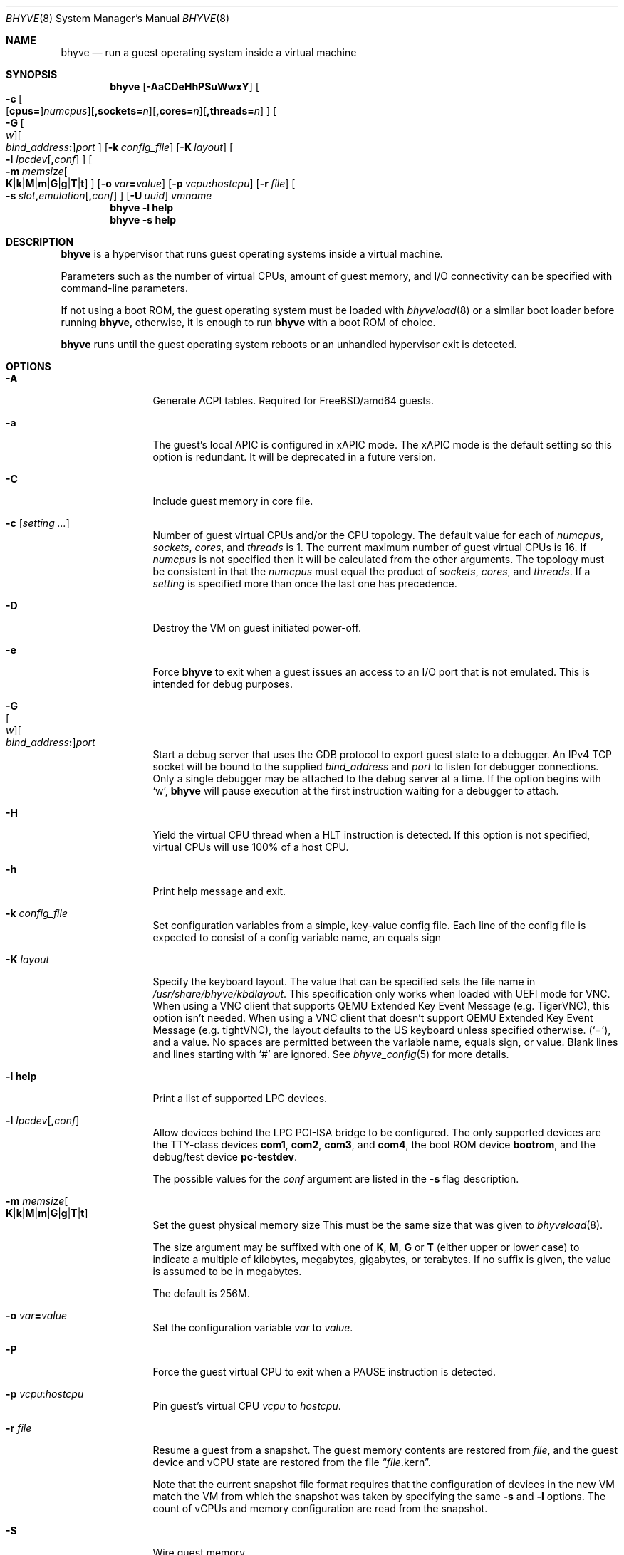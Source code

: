 .\" Copyright (c) 2013 Peter Grehan
.\" All rights reserved.
.\"
.\" Redistribution and use in source and binary forms, with or without
.\" modification, are permitted provided that the following conditions
.\" are met:
.\" 1. Redistributions of source code must retain the above copyright
.\"    notice, this list of conditions and the following disclaimer.
.\" 2. Redistributions in binary form must reproduce the above copyright
.\"    notice, this list of conditions and the following disclaimer in the
.\"    documentation and/or other materials provided with the distribution.
.\"
.\" THIS SOFTWARE IS PROVIDED BY THE AUTHORS AND CONTRIBUTORS ``AS IS'' AND
.\" ANY EXPRESS OR IMPLIED WARRANTIES, INCLUDING, BUT NOT LIMITED TO, THE
.\" IMPLIED WARRANTIES OF MERCHANTABILITY AND FITNESS FOR A PARTICULAR PURPOSE
.\" ARE DISCLAIMED.  IN NO EVENT SHALL THE AUTHORS OR CONTRIBUTORS BE LIABLE
.\" FOR ANY DIRECT, INDIRECT, INCIDENTAL, SPECIAL, EXEMPLARY, OR CONSEQUENTIAL
.\" DAMAGES (INCLUDING, BUT NOT LIMITED TO, PROCUREMENT OF SUBSTITUTE GOODS
.\" OR SERVICES; LOSS OF USE, DATA, OR PROFITS; OR BUSINESS INTERRUPTION)
.\" HOWEVER CAUSED AND ON ANY THEORY OF LIABILITY, WHETHER IN CONTRACT, STRICT
.\" LIABILITY, OR TORT (INCLUDING NEGLIGENCE OR OTHERWISE) ARISING IN ANY WAY
.\" OUT OF THE USE OF THIS SOFTWARE, EVEN IF ADVISED OF THE POSSIBILITY OF
.\" SUCH DAMAGE.
.\"
.\" $NQC$
.\"
.Dd August 19, 2022
.Dt BHYVE 8
.Os
.Sh NAME
.Nm bhyve
.Nd "run a guest operating system inside a virtual machine"
.Sh SYNOPSIS
.Nm
.Op Fl AaCDeHhPSuWwxY
.Oo
.Sm off
.Fl c\~
.Oo
.Op Cm cpus=
.Ar numcpus
.Oc
.Op Cm ,sockets= Ar n
.Op Cm ,cores= Ar n
.Op Cm ,threads= Ar n
.Oc
.Sm on
.Oo
.Sm off
.Fl G\~
.Oo Ar w Oc
.Oo Ar bind_address Cm \&: Oc
.Ar port
.Sm on
.Oc
.Op Fl k Ar config_file
.Op Fl K Ar layout
.Oo Fl l
.Sm off
.Ar lpcdev Op Cm \&, Ar conf
.Sm on
.Oc
.Sm off
.Oo Fl m\~
.Ar memsize
.Oo
.Cm K | Cm k | Cm M | Cm m | Cm G | Cm g | Cm T | Cm t
.Oc
.Sm on
.Oc
.Op Fl o Ar var Ns Cm = Ns Ar value
.Op Fl p Ar vcpu Ns Cm \&: Ns Ar hostcpu
.Op Fl r Ar file
.Sm off
.Oo Fl s\~
.Ar slot Cm \&, Ar emulation Op Cm \&, Ar conf
.Sm on
.Oc
.Op Fl U Ar uuid
.Ar vmname
.Nm
.Fl l Cm help
.Nm
.Fl s Cm help
.Sh DESCRIPTION
.Nm
is a hypervisor that runs guest operating systems inside a
virtual machine.
.Pp
Parameters such as the number of virtual CPUs, amount of guest memory, and
I/O connectivity can be specified with command-line parameters.
.Pp
If not using a boot ROM, the guest operating system must be loaded with
.Xr bhyveload 8
or a similar boot loader before running
.Nm ,
otherwise, it is enough to run
.Nm
with a boot ROM of choice.
.Pp
.Nm
runs until the guest operating system reboots or an unhandled hypervisor
exit is detected.
.Sh OPTIONS
.Bl -tag -width 10n
.It Fl A
Generate ACPI tables.
Required for
.Fx Ns /amd64
guests.
.It Fl a
The guest's local APIC is configured in xAPIC mode.
The xAPIC mode is the default setting so this option is redundant.
It will be deprecated in a future version.
.It Fl C
Include guest memory in core file.
.It Fl c Op Ar setting ...
Number of guest virtual CPUs
and/or the CPU topology.
The default value for each of
.Ar numcpus ,
.Ar sockets ,
.Ar cores ,
and
.Ar threads
is 1.
The current maximum number of guest virtual CPUs is 16.
If
.Ar numcpus
is not specified then it will be calculated from the other arguments.
The topology must be consistent in that the
.Ar numcpus
must equal the product of
.Ar sockets ,
.Ar cores ,
and
.Ar threads .
If a
.Ar setting
is specified more than once the last one has precedence.
.It Fl D
Destroy the VM on guest initiated power-off.
.It Fl e
Force
.Nm
to exit when a guest issues an access to an I/O port that is not emulated.
This is intended for debug purposes.
.It Fl G Xo
.Sm off
.Oo Ar w Oc
.Oo Ar bind_address Cm \&: Oc
.Ar port
.Sm on
.Xc
Start a debug server that uses the GDB protocol to export guest state to a
debugger.
An IPv4 TCP socket will be bound to the supplied
.Ar bind_address
and
.Ar port
to listen for debugger connections.
Only a single debugger may be attached to the debug server at a time.
If the option begins with
.Sq w ,
.Nm
will pause execution at the first instruction waiting for a debugger to attach.
.It Fl H
Yield the virtual CPU thread when a HLT instruction is detected.
If this option is not specified, virtual CPUs will use 100% of a host CPU.
.It Fl h
Print help message and exit.
.It Fl k Ar config_file
Set configuration variables from a simple, key-value config file.
Each line of the config file is expected to consist of a config variable
name, an equals sign
.It Fl K Ar layout
Specify the keyboard layout.
The value that can be specified sets the file name in
.Ar /usr/share/bhyve/kbdlayout .
This specification only works when loaded with UEFI mode for VNC.
When using a VNC client that supports QEMU Extended Key Event Message (e.g. TigerVNC), this option isn't needed.
When using a VNC client that doesn't support QEMU Extended Key Event Message (e.g. tightVNC), the layout defaults to the US keyboard unless specified otherwise.
.Pq Sq = ,
and a value.
No spaces are permitted between the variable name, equals sign, or
value.
Blank lines and lines starting with
.Sq #
are ignored.
See
.Xr bhyve_config 5
for more details.
.It Fl l Cm help
Print a list of supported LPC devices.
.It Fl l Ar lpcdev Ns Op Cm \&, Ns Ar conf
Allow devices behind the LPC PCI-ISA bridge to be configured.
The only supported devices are the TTY-class devices
.Cm com1 , com2 , com3 ,
and
.Cm com4 ,
the boot ROM device
.Cm bootrom ,
and the debug/test device
.Cm pc-testdev .
.Pp
The possible values for the
.Ar conf
argument are listed in the
.Fl s
flag description.
.It Xo
.Fl m Ar memsize Ns Oo
.Sm off
.Cm K | k | M | m | G | g | T | t
.Sm on
.Oc
.Xc
Set the guest physical memory size
This must be the same size that was given to
.Xr bhyveload 8 .
.Pp
The size argument may be suffixed with one of
.Cm K , M , G
or
.Cm T
(either upper or lower case)
to indicate a multiple of kilobytes, megabytes, gigabytes, or terabytes.
If no suffix is given, the value is assumed to be in megabytes.
.Pp
The default is 256M.
.It Fl o Ar var Ns Cm = Ns Ar value
Set the configuration variable
.Ar var
to
.Ar value .
.It Fl P
Force the guest virtual CPU to exit when a PAUSE instruction is detected.
.It Fl p Ar vcpu Ns Cm \& : Ns Ar hostcpu
Pin guest's virtual CPU
.Em vcpu
to
.Em hostcpu .
.It Fl r Ar file
Resume a guest from a snapshot.
The guest memory contents are restored from
.Ar file ,
and the guest device and vCPU state are restored from the file
.Dq Ar file Ns .kern .
.Pp
Note that the current snapshot file format requires that the configuration of
devices in the new VM match the VM from which the snapshot was taken by specifying the
same
.Fl s
and
.Fl l
options.
The count of vCPUs and memory configuration are read from the snapshot.
.It Fl S
Wire guest memory.
.It Fl s Cm help
Print a list of supported PCI devices.
.It Fl s Ar slot Ns Cm \&, Ns Ar emulation Ns Op Cm \&, Ns Ar conf
Configure a virtual PCI slot and function.
.Pp
.Nm
provides PCI bus emulation and virtual devices that can be attached to
slots on the bus.
There are 32 available slots, with the option of providing up to 8 functions
per slot.
.Pp
The
.Ar slot
can be specified in one of the following formats:
.Pp
.Bl -bullet -compact
.It
.Ar pcislot
.It
.Sm off
.Ar pcislot Cm \&: Ar function
.Sm on
.It
.Sm off
.Ar bus Cm \&: Ar pcislot Cm \&: Ar function
.Sm on
.El
.Pp
The
.Ar pcislot
value is 0 to 31.
The optional
.Ar function
value is 0 to 7.
The optional
.Ar bus
value is 0 to 255.
If not specified, the
.Ar function
value defaults to 0.
If not specified, the
.Ar bus
value defaults to 0.
.Pp
The
.Ar emulation
argument
can be one of the following:
.Bl -tag -width "amd_hostbridge"
.It Cm hostbridge
A simple host bridge.
This is usually configured at slot 0, and is required by most guest
operating systems.
.It Cm amd_hostbridge
Emulation identical to
.Cm hostbridge
using a PCI vendor ID of AMD.
.It Cm passthru
PCI pass-through device.
.It Cm virtio-net
Virtio network interface.
.It Cm virtio-blk
Virtio block storage interface.
.It Cm virtio-scsi
Virtio SCSI interface.
.It Cm virtio-9p
Virtio 9p (VirtFS) interface.
.It Cm virtio-rnd
Virtio RNG interface.
.It Cm virtio-console
Virtio console interface, which exposes multiple ports
to the guest in the form of simple char devices for simple IO
between the guest and host userspaces.
.It Cm virtio-input
Virtio input interface.
.It Cm ahci
AHCI controller attached to arbitrary devices.
.It Cm ahci-cd
AHCI controller attached to an ATAPI CD/DVD.
.It Cm ahci-hd
AHCI controller attached to a SATA hard drive.
.It Cm e1000
Intel e82545 network interface.
.It Cm uart
PCI 16550 serial device.
.It Cm lpc
LPC PCI-ISA bridge with COM1, COM2, COM3, and COM4 16550 serial ports,
a boot ROM, and,
optionally, the debug/test device.
The LPC bridge emulation can only be configured on bus 0.
.It Cm fbuf
Raw framebuffer device attached to VNC server.
.It Cm xhci
eXtensible Host Controller Interface (xHCI) USB controller.
.It Cm nvme
NVM Express (NVMe) controller.
.It Cm hda
High Definition Audio Controller.
.El
.Pp
The optional parameter
.Ar conf
describes the backend for device emulations.
If
.Ar conf
is not specified, the device emulation has no backend and can be
considered unconnected.
.Pp
Network device backends:
.Sm off
.Bl -bullet
.It
.Xo
.Cm tap Ar N
.Op Cm \&,mac= Ar xx:xx:xx:xx:xx:xx
.Op Cm \&,mtu= Ar N
.Xc
.It
.Xo
.Cm vmnet Ar N
.Op Cm \&,mac= Ar xx:xx:xx:xx:xx:xx
.Op Cm \&,mtu= Ar N
.Xc
.It
.Xo
.Cm netgraph,path= Ar ADDRESS Cm \&,peerhook= Ar HOOK
.Op Cm \&,socket= Ar NAME
.Op Cm \&,hook= Ar HOOK
.Op Cm \&,mac= Ar xx:xx:xx:xx:xx:xx
.Op Cm \&,mtu= Ar N
.Xc
.El
.Sm on
.Pp
If
.Cm mac
is not specified, the MAC address is derived from a fixed OUI and the
remaining bytes from an MD5 hash of the slot and function numbers and
the device name.
.Pp
The MAC address is an ASCII string in
.Xr ethers 5
format.
.Pp
With
.Cm virtio-net
devices, the
.Cm mtu
parameter can be specified to inform the guest about the largest MTU
that should be allowed, expressed in bytes.
.Pp
With
.Cm netgraph
backend, the
.Cm path
and
.Cm peerhook
parameters must be specified to set the destination node and corresponding hook.
The optional parameters
.Cm socket
and
.Cm hook
may be used to set the
.Xr ng_socket 4
node name and source hook.
The
.Ar ADDRESS ,
.Ar HOOK ,
and
.Ar NAME
must comply with
.Xr netgraph 4
addressing rules.
.Pp
Block storage device backends:
.Sm off
.Bl -bullet
.It
.Ar /filename Op Cm \&, Ar block-device-options
.It
.Ar /dev/xxx Op Cm \&, Ar block-device-options
.El
.Sm on
.Pp
The
.Ar block-device-options
are:
.Bl -tag -width 10n
.It Cm nocache
Open the file with
.Dv O_DIRECT .
.It Cm direct
Open the file using
.Dv O_SYNC .
.It Cm ro
Force the file to be opened read-only.
.It Cm sectorsize= Ns Ar logical Ns Oo Cm \&/ Ns Ar physical Oc
Specify the logical and physical sector sizes of the emulated disk.
The physical sector size is optional and is equal to the logical sector size
if not explicitly specified.
.It Cm nodelete
Disable emulation of guest trim requests via
.Dv DIOCGDELETE
requests.
.El
.Pp
SCSI device backends:
.Sm off
.Bl -bullet
.It
.Pa /dev/cam/ctl Oo Ar pp Cm \&. Ar vp Oc Oo Cm \&, Ar scsi-device-options Oc
.El
.Sm on
.Pp
The
.Ar scsi-device-options
are:
.Bl -tag -width 10n
.It Cm iid= Ns Ar IID
Initiator ID to use when sending requests to specified CTL port.
The default value is 0.
.El
.Pp
9P device backends:
.Sm off
.Bl -bullet
.It
.Ar sharename Cm = Ar /path/to/share Op Cm \&, Ar 9p-device-options
.El
.Sm on
.Pp
The
.Ar 9p-device-options
are:
.Bl -tag -width 10n
.It Cm ro
Expose the share in read-only mode.
.El
.Pp
TTY device backends:
.Bl -tag -width 10n
.It Cm stdio
Connect the serial port to the standard input and output of
the
.Nm
process.
.It Ar /dev/xxx
Use the host TTY device for serial port I/O.
.El
.Pp
Boot ROM device backends:
.Bl -tag -width 10n
.It Ar romfile Ns Op Cm \&, Ns Ar varfile
Map
.Ar romfile
in the guest address space reserved for boot firmware.
If
.Ar varfile
is provided, that file is also mapped in the boot firmware guest
address space, and any modifications the guest makes will be saved
to that file.
.El
.Pp
Pass-through device backends:
.Sm off
.Bl -bullet
.It
.Cm ppt Ar N Oo , Ar passthru-device-options Oc
.It
.Ns Ar bus Cm \&/ Ar slot Cm \&/ Ar function
.Op , Ar passthru-device-options
.It
.Cm pci Ar bus Cm : Ar slot Cm : Ns Ar function
.Op , Ar passthru-device-options
.El
.Sm on
.Pp
Connect to a PCI device on the host either named ppt
.Ns Ar N
or at the selector described by
.Ar slot ,
.Ar bus ,
and
.Ar function
numbers.
.Pp
The
.Ar passthru-device-options
are:
.Bl -tag -width 10n
.It Cm rom= Ns Ar romfile
Add
.Ar romfile
as option ROM to the PCI device.
The ROM will be loaded by firmware and should be capable of initializing the device.
.El
.Pp
Guest memory must be wired using the
.Fl S
option when a pass-through device is configured.
.Pp
The host device must have been reserved at boot-time using the
.Va pptdevs
loader variable as described in
.Xr vmm 4 .
.Pp
Virtio console device backends:
.Bl -bullet
.Sm off
.It
.Cm port1= Ns Ar /path/to/port1.sock Ns Op Cm ,port Ns Ar N Cm \&= Ns Ar /path/to/port2.sock No \~ Ar ...
.Sm on
.El
.Pp
A maximum of 16 ports per device can be created.
Every port is named and corresponds to a Unix domain socket created by
.Nm .
.Nm
accepts at most one connection per port at a time.
.Pp
Limitations:
.Bl -bullet
.It
Due to lack of destructors in
.Nm ,
sockets on the filesystem must be cleaned up manually after
.Nm
exits.
.It
There is no way to use the
.Dq console port
feature, nor the console port
resize at present.
.It
Emergency write is advertised, but no-op at present.
.El
.Pp
Virtio input device backends:
.Bl -tag -width 10n
.It Ar /dev/input/eventX
Send input events of
.Ar /dev/input/eventX
to guest by VirtIO Input Interface.
.El
.Pp
Framebuffer devices backends:
.Bl -bullet
.Sm off
.It
.Op Cm rfb= Ar ip-and-port
.Op Cm ,w= Ar width
.Op Cm ,h= Ar height
.Op Cm ,vga= Ar vgaconf
.Op Cm ,wait
.Op Cm ,password= Ar password
.Sm on
.El
.Pp
Configuration options are defined as follows:
.Bl -tag -width 10n
.It Cm rfb= Ns Ar ip-and-port Pq or Cm tcp= Ns Ar ip-and-port
An IP address and a port VNC should listen on.
There are two formats:
.Pp
.Bl -bullet -compact
.It
.Sm off
.Op Ar IPv4 Cm \&:
.Ar port
.Sm on
.It
.Sm off
.Cm \&[ Ar IPv6%zone Cm \&] Cm \&: Ar port
.Sm on
.El
.Pp
The default is to listen on localhost IPv4 address and default VNC port 5900.
An IPv6 address must be enclosed in square brackets and may contain an
optional zone identifier.
.It Cm w= Ns Ar width No and Cm h= Ns Ar height
A display resolution, width and height, respectively.
If not specified, a default resolution of 1024x768 pixels will be used.
Minimal supported resolution is 640x480 pixels,
and maximum is 1920x1200 pixels.
.It Cm vga= Ns Ar vgaconf
Possible values for this option are
.Cm io
(default),
.Cm on
, and
.Cm off .
PCI graphics cards have a dual personality in that they are
standard PCI devices with BAR addressing, but may also
implicitly decode legacy VGA I/O space
.Pq Ad 0x3c0-3df
and memory space
.Pq 64KB at Ad 0xA0000 .
The default
.Cm io
option should be used for guests that attempt to issue BIOS calls which result
in I/O port queries, and fail to boot if I/O decode is disabled.
.Pp
The
.Cm on
option should be used along with the CSM BIOS capability in UEFI
to boot traditional BIOS guests that require the legacy VGA I/O and
memory regions to be available.
.Pp
The
.Cm off
option should be used for the UEFI guests that assume that
VGA adapter is present if they detect the I/O ports.
An example of such a guest is
.Ox
in UEFI mode.
.Pp
Please refer to the
.Nm
.Fx
wiki page
.Pq Lk https://wiki.frebsd.org/bhyve
for configuration notes of particular guests.
.It Cm wait
Instruct
.Nm
to only boot upon the initiation of a VNC connection, simplifying the
installation of operating systems that require immediate keyboard input.
This can be removed for post-installation use.
.It Cm password= Ns Ar password
This type of authentication is known to be cryptographically weak and is not
intended for use on untrusted networks.
Many implementations will want to use stronger security, such as running
the session over an encrypted channel provided by IPsec or SSH.
.El
.Pp
xHCI USB device backends:
.Bl -tag -width 10n
.It Cm tablet
A USB tablet device which provides precise cursor synchronization
when using VNC.
.El
.Pp
NVMe device backends:
.Bl -bullet
.Sm off
.It
.Ar devpath
.Op Cm ,maxq= Ar #
.Op Cm ,qsz= Ar #
.Op Cm ,ioslots= Ar #
.Op Cm ,sectsz= Ar #
.Op Cm ,ser= Ar #
.Op Cm ,eui64= Ar #
.Op Cm ,dsm= Ar opt
.Sm on
.El
.Pp
Configuration options are defined as follows:
.Bl -tag -width 10n
.It Ar devpath
Accepted device paths are:
.Ar /dev/blockdev
or
.Ar /path/to/image
or
.Cm ram= Ns Ar size_in_MiB .
.It Cm maxq
Max number of queues.
.It Cm qsz
Max elements in each queue.
.It Cm ioslots
Max number of concurrent I/O requests.
.It Cm sectsz
Sector size (defaults to blockif sector size).
.It Cm ser
Serial number with maximum 20 characters.
.It Cm eui64
IEEE Extended Unique Identifier (8 byte value).
.It Cm dsm
DataSet Management support.
Supported values are:
.Cm auto , enable ,
and
.Cm disable .
.El
.Pp
AHCI device backends:
.Bl -bullet
.It
.Sm off
.Op Oo Cm hd\&: | cd\&: Oc Ar path
.Op Cm ,nmrr= Ar nmrr
.Op Cm ,ser= Ar #
.Op Cm ,rev= Ar #
.Op Cm ,model= Ar #
.Sm on
.El
.Pp
Configuration options are defined as follows:
.Bl -tag -width 10n
.It Cm nmrr
Nominal Media Rotation Rate, known as RPM.
Value 1 will indicate device as Solid State Disk.
Default value is 0, not report.
.It Cm ser
Serial Number with maximum 20 characters.
.It Cm rev
Revision Number with maximum 8 characters.
.It Cm model
Model Number with maximum 40 characters.
.El
.Pp
HD Audio device backends:
.Bl -bullet
.It
.Sm off
.Op Cm play= Ar playback
.Op Cm ,rec= Ar recording
.Sm on
.El
.Pp
Configuration options are defined as follows:
.Bl -tag -width 10n
.It Cm play
Playback device, typically
.Ar /dev/dsp0 .
.It Cm rec
Recording device, typically
.Ar /dev/dsp0 .
.El
.It Fl U Ar uuid
Set the universally unique identifier
.Pq UUID
in the guest's System Management BIOS System Information structure.
By default a UUID is generated from the host's hostname and
.Ar vmname .
.It Fl u
RTC keeps UTC time.
.It Fl W
Force virtio PCI device emulations to use MSI interrupts instead of MSI-X
interrupts.
.It Fl w
Ignore accesses to unimplemented Model Specific Registers (MSRs).
This is intended for debug purposes.
.It Fl x
The guest's local APIC is configured in x2APIC mode.
.It Fl Y
Disable MPtable generation.
.It Ar vmname
Alphanumeric name of the guest.
This should be the same as that created by
.Xr bhyveload 8 .
.El
.Sh CONFIGURATION VARIABLES
.Nm
uses an internal tree of configuration variables to describe global and
per-device settings.
When
.Nm
starts,
it parses command line options (including config files) in the order given
on the command line.
Each command line option sets one or more configuration variables.
For example,
the
.Fl s
option creates a new tree node for a PCI device and sets one or more variables
under that node including the device model and device model-specific variables.
Variables may be set multiple times during this parsing stage with the final
value overriding previous values.
.Pp
Once all of the command line options have been processed,
the configuration values are frozen.
.Nm
then uses the value of configuration values to initialize device models
and global settings.
.Pp
More details on configuration variables can be found in
.Xr bhyve_config 5 .
.Sh DEBUG SERVER
The current debug server provides limited support for debuggers.
.Ss Registers
Each virtual CPU is exposed to the debugger as a thread.
.Pp
General purpose registers can be queried for each virtual CPU, but other
registers such as floating-point and system registers cannot be queried.
.Ss Memory
Memory (including memory mapped I/O regions) can be read and written by the debugger.
Memory operations use virtual addresses that are resolved to physical addresses
via the current virtual CPU's active address translation.
.Ss Control
The running guest can be interrupted by the debugger at any time
.Pq for example, by pressing Ctrl-C in the debugger .
.Pp
Single stepping is only supported on Intel CPUs supporting the MTRAP VM exit.
.Pp
Breakpoints are supported on Intel CPUs that support single stepping.
Note that continuing from a breakpoint while interrupts are enabled in the
guest may not work as expected due to timer interrupts firing while single
stepping over the breakpoint.
.Sh SIGNAL HANDLING
.Nm
deals with the following signals:
.Pp
.Bl -tag -width SIGTERM -compact
.It SIGTERM
Trigger ACPI poweroff for a VM
.El
.Sh EXIT STATUS
Exit status indicates how the VM was terminated:
.Pp
.Bl -tag -width indent -compact
.It 0
rebooted
.It 1
powered off
.It 2
halted
.It 3
triple fault
.It 4
exited due to an error
.El
.Sh EXAMPLES
If not using a boot ROM, the guest operating system must have been loaded with
.Xr bhyveload 8
or a similar boot loader before
.Xr bhyve 4
can be run.
Otherwise, the boot loader is not needed.
.Pp
To run a virtual machine with 1GB of memory, two virtual CPUs, a virtio
block device backed by the
.Pa /my/image
filesystem image, and a serial port for the console:
.Bd -literal -offset indent
bhyve -c 2 -s 0,hostbridge -s 1,lpc -s 2,virtio-blk,/my/image \\
  -l com1,stdio -A -H -P -m 1G vm1
.Ed
.Pp
Run a 24GB single-CPU virtual machine with three network ports, one of which
has a MAC address specified:
.Bd -literal -offset indent
bhyve -s 0,hostbridge -s 1,lpc -s 2:0,virtio-net,tap0 \\
  -s 2:1,virtio-net,tap1 \\
  -s 2:2,virtio-net,tap2,mac=00:be:fa:76:45:00 \\
  -s 3,virtio-blk,/my/image -l com1,stdio \\
  -A -H -P -m 24G bigvm
.Ed
.Pp
Run an 8GB quad-CPU virtual machine with 8 AHCI SATA disks, an AHCI ATAPI
CD-ROM, a single virtio network port, an AMD hostbridge, and the console
port connected to an
.Xr nmdm 4
null-modem device.
.Bd -literal -offset indent
bhyve -c 4 \\
  -s 0,amd_hostbridge -s 1,lpc \\
  -s 1:0,ahci,hd:/images/disk.1,hd:/images/disk.2,\\
hd:/images/disk.3,hd:/images/disk.4,\\
hd:/images/disk.5,hd:/images/disk.6,\\
hd:/images/disk.7,hd:/images/disk.8,\\
cd:/images/install.iso \\
  -s 3,virtio-net,tap0 \\
  -l com1,/dev/nmdm0A \\
  -A -H -P -m 8G
.Ed
.Pp
Run a UEFI virtual machine with a display resolution of 800 by 600 pixels
that can be accessed via VNC at: 0.0.0.0:5900.
.Bd -literal -offset indent
bhyve -c 2 -m 4G -w -H \\
  -s 0,hostbridge \\
  -s 3,ahci-cd,/path/to/uefi-OS-install.iso \\
  -s 4,ahci-hd,disk.img \\
  -s 5,virtio-net,tap0 \\
  -s 29,fbuf,tcp=0.0.0.0:5900,w=800,h=600,wait \\
  -s 30,xhci,tablet \\
  -s 31,lpc -l com1,stdio \\
  -l bootrom,/usr/local/share/uefi-firmware/BHYVE_UEFI.fd \\
   uefivm
.Ed
.Pp
Run a UEFI virtual machine with a VNC display that is bound to all IPv6
addresses on port 5900.
.Bd -literal -offset indent
bhyve -c 2 -m 4G -w -H \\
  -s 0,hostbridge \\
  -s 4,ahci-hd,disk.img \\
  -s 5,virtio-net,tap0 \\
  -s 29,fbuf,tcp=[::]:5900,w=800,h=600 \\
  -s 30,xhci,tablet \\
  -s 31,lpc -l com1,stdio \\
  -l bootrom,/usr/local/share/uefi-firmware/BHYVE_UEFI.fd \\
   uefivm
.Ed
.Pp
Run a UEFI virtual machine with a VARS file to save EFI variables.
Note that
.Nm
will write guest modifications to the given VARS file.
Be sure to create a per-guest copy of the template VARS file from
.Pa /usr .
.Bd -literal -offset indent
bhyve -c 2 -m 4g -w -H \\
  -s 0,hostbridge \\
  -s 31,lpc -p com1,stdio \\
  -l bootrom,/usr/local/share/uefi-firmware/BHYVE_UEFI_CODE.fd,BHYVE_UEFI_VARS.fd
   uefivm
.Ed
.Sh SEE ALSO
.Xr bhyve 4 ,
.Xr netgraph 4 ,
.Xr ng_socket 4 ,
.Xr nmdm 4 ,
.Xr vmm 4 ,
.Xr bhyve_config 5 ,
.Xr ethers 5 ,
.Xr bhyvectl 8 ,
.Xr bhyveload 8
.Pp
.Rs
.%A Intel
.%B 64 and IA-32 Architectures Software Developer’s Manual
.%V Volume 3
.Re
.Sh HISTORY
.Nm
first appeared in
.Fx 10.0 .
.Sh AUTHORS
.An Neel Natu Aq Mt neel@frebsd.org
.An Peter Grehan Aq Mt grehan@frebsd.org
